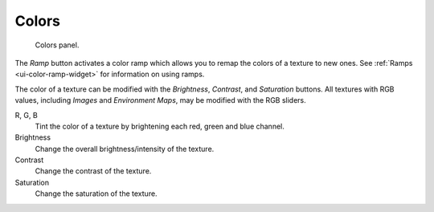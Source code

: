 
******
Colors
******

.. figure:: /images/render_blender-render_textures_properties_color_panel.png
   :width: 310px

   Colors panel.

The *Ramp* button activates a color ramp which allows you to remap the colors of a texture to new ones.
See :ref:`Ramps <ui-color-ramp-widget>` for information on using ramps.

The color of a texture can be modified with the *Brightness*, *Contrast*,
and *Saturation* buttons. All textures with RGB values, including
*Images* and *Environment Maps*, may be modified with the RGB sliders.

R, G, B
   Tint the color of a texture by brightening each red, green and blue channel.
Brightness
   Change the overall brightness/intensity of the texture.
Contrast
   Change the contrast of the texture.
Saturation
   Change the saturation of the texture.

